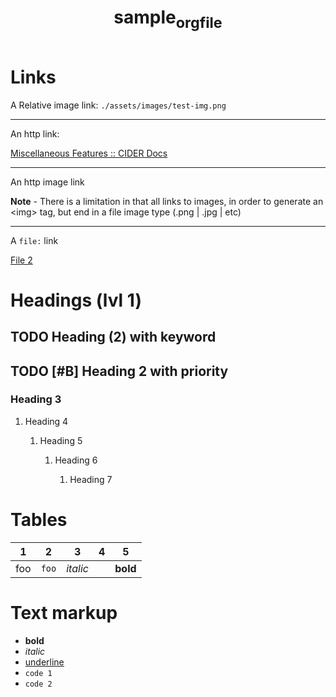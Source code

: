 #+TITLE: sample_orgfile
* Links

A Relative image link: =./assets/images/test-img.png=

[[./assets/images/test-img.png]]

-----

An http link:

[[https://docs.cider.mx/cider/usage/misc_features.html][Miscellaneous Features :: CIDER Docs]]


-----

An http image link

*Note* - There is a limitation in that all links to images, in order to generate
an <img> tag, but end in a file image type (.png | .jpg | etc)

[[https://cdn.orvis.com/images/DBS_ShibaInu_1280.jpg]]


-----

A =file:= link

[[file:file2.org][File 2]]
* Headings (lvl 1)
** TODO Heading (2) with keyword
** TODO [#B] Heading 2 with priority
*** Heading 3
**** Heading 4
***** Heading 5
****** Heading 6
******* Heading 7
* Tables

|   1 |     2 |        3 | 4 |      5 |
|-----+-------+----------+---+--------|
| foo | =foo= | /italic/ |   | *bold* |

* Text markup
- *bold*
- /italic/
- _underline_
- =code 1=
- ~code 2~
